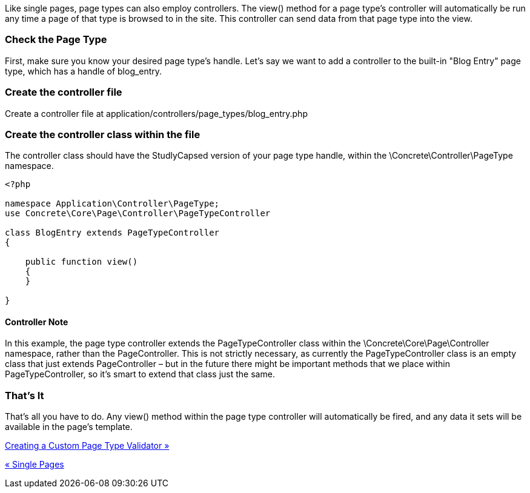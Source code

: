 Like single pages, page types can also employ controllers. The view() method for a page type's controller will automatically be run any time a page of that type is browsed to in the site. This controller can send data from that page type into the view.

=== Check the Page Type

First, make sure you know your desired page type's handle. Let's say we want to add a controller to the built-in "Blog Entry" page type, which has a handle of blog_entry.

=== Create the controller file

Create a controller file at application/controllers/page_types/blog_entry.php

=== Create the controller class within the file

The controller class should have the StudlyCapsed version of your page type handle, within the \Concrete\Controller\PageType namespace.

[source,php]
----
<?php
 
namespace Application\Controller\PageType;
use Concrete\Core\Page\Controller\PageTypeController
 
class BlogEntry extends PageTypeController
{
 
    public function view()
    {
    }
 
}
----

==== Controller Note

In this example, the page type controller extends the PageTypeController class within the \Concrete\Core\Page\Controller namespace, rather than the PageController. This is not strictly necessary, as currently the PageTypeController class is an empty class that just extends PageController – but in the future there might be important methods that we place within PageTypeController, so it's smart to extend that class just the same.

=== That's It

That's all you have to do. Any view() method within the page type controller will automatically be fired, and any data it sets will be available in the page's template.

link:/developers-book/working-with-pages/creating-a-custom-page-type-validator/[Creating a Custom Page Type Validator »]

link:/developers-book/working-with-pages/single-pages/[« Single Pages]
